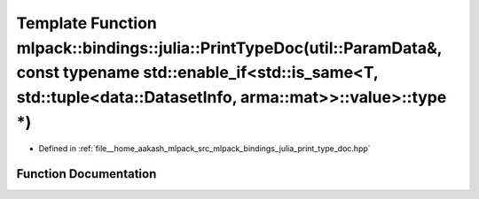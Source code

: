 .. _exhale_function_namespacemlpack_1_1bindings_1_1julia_1a6788d1e694becb88564aa07f3bcad414:

Template Function mlpack::bindings::julia::PrintTypeDoc(util::ParamData&, const typename std::enable_if<std::is_same<T, std::tuple<data::DatasetInfo, arma::mat>>::value>::type \*)
===================================================================================================================================================================================

- Defined in :ref:`file__home_aakash_mlpack_src_mlpack_bindings_julia_print_type_doc.hpp`


Function Documentation
----------------------


.. doxygenfunction:: mlpack::bindings::julia::PrintTypeDoc(util::ParamData&, const typename std::enable_if<std::is_same<T, std::tuple<data::DatasetInfo, arma::mat>>::value>::type *)
